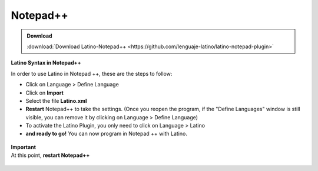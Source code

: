 .. _notepadLink:

.. meta::
   :description: Latino en el editor Notepad++
   :keywords: instalacion, latino, editor, nodepad

==========
Notepad++
==========

.. admonition:: Download

   :download:`Download Latino-Notepad++ <https://github.com/lenguaje-latino/latino-notepad-plugin>`

**Latino Syntax in Notepad++**

In order to use Latino in Notepad ++, these are the steps to follow:

* Click on Language > Define Language
* Click on **Import**
* Select the file **Latino.xml**
* **Restart** Notepad++ to take the settings. (Once you reopen the program, if the "Define Languages" ​​window is still visible, you can remove it by clicking on Language > Define Language)
* To activate the Latino Plugin, you only need to click on Language > Latino
* **and ready to go!** You can now program in Notepad ++ with Latino.

.. figure:: ../_static/_media/editores-Instalacion/Notepad/Install.png
   :figwidth: 100%
   :target: ../_static/_media/editores-Instalacion/Notepad/Install.png

.. figure:: ../_static/_media/editores-Instalacion/Notepad/Importart.png
   :figwidth: 100%
   :target: ../_static/_media/editores-Instalacion/Notepad/Importart.png

.. figure:: ../_static/_media/editores-Instalacion/Notepad/Seleccionar.png
   :figwidth: 100%
   :target: ../_static/_media/editores-Instalacion/Notepad/Seleccionar.png

.. figure:: ../_static/_media/editores-Instalacion/Notepad/Successful.png
   :figwidth: 100%
   :target: ../_static/_media/editores-Instalacion/Notepad/Successful.png

.. container:: nota

  |  **Important**
  |  At this point, **restart Notepad++**

.. figure:: ../_static/_media/editores-Instalacion/Notepad/Tinar_Settings.png
   :figwidth: 100%
   :target: ../_static/_media/editores-Instalacion/Notepad/Tinar_Settings.png

.. figure:: ../_static/_media/editores-Instalacion/Notepad/SeleccionarLatino.png
   :figwidth: 100%
   :target: ../_static/_media/editores-Instalacion/Notepad/SeleccionarLatino.png